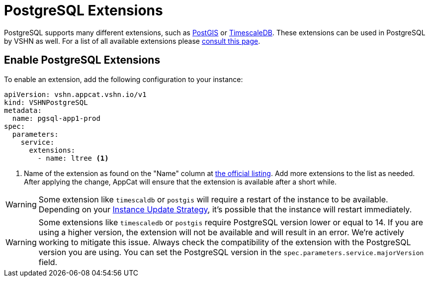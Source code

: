 = PostgreSQL Extensions

PostgreSQL supports many different extensions, such as https://postgis.net/[PostGIS^] or https://www.timescale.com/[TimescaleDB^].
These extensions can be used in PostgreSQL by VSHN as well.
For a list of all available extensions please https://stackgres.io/doc/latest/intro/extensions/[consult this page^].

== Enable PostgreSQL Extensions

To enable an extension, add the following configuration to your instance:

[source,yaml]
----
apiVersion: vshn.appcat.vshn.io/v1
kind: VSHNPostgreSQL
metadata:
  name: pgsql-app1-prod
spec:
  parameters:
    service:
      extensions:
        - name: ltree <1>
----

<1> Name of the extension as found on the "Name" column at https://stackgres.io/doc/latest/intro/extensions/[the official listing^]. Add more extensions to the list as needed.
After applying the change, AppCat will ensure that the extension is available after a short while.

WARNING: Some extension like `timescaldb` or `postgis` will require a restart of the instance to be available.
Depending on your https://docs.appcat.ch/vshn-managed/postgresql/update-strategy.html[Instance Update Strategy], it's possible that the instance will restart immediately.

WARNING: Some extensions like `timescaledb` or `postgis` require PostgreSQL version lower or equal to 14. If you are using a higher version, the extension will not be available and will result in an error. We're actively working to mitigate this issue. Always check the compatibility of the extension with the PostgreSQL version you are using. You can set the PostgreSQL version in the `spec.parameters.service.majorVersion` field.
